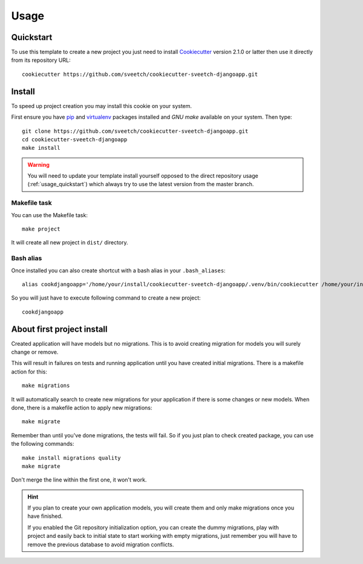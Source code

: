 .. _Cookiecutter: https://cookiecutter.readthedocs.io/en/stable/
.. _virtualenv: https://virtualenv.pypa.io
.. _pip: https://pip.pypa.io

.. _usage_intro:

=====
Usage
=====

.. _usage_quickstart:

Quickstart
**********

To use this template to create a new project you just need to install `Cookiecutter`_
version 2.1.0 or latter then use it directly from its repository URL: ::

    cookiecutter https://github.com/sveetch/cookiecutter-sveetch-djangoapp.git


.. _usage_install:

Install
*******

To speed up project creation you may install this cookie on your system.

First ensure you have `pip`_ and `virtualenv`_ packages installed and *GNU make*
available on your system. Then type: ::

    git clone https://github.com/sveetch/cookiecutter-sveetch-djangoapp.git
    cd cookiecutter-sveetch-djangoapp
    make install

.. Warning::

    You will need to update your template install yourself opposed to the direct
    repository usage (:ref:`usage_quickstart`) which always try to use the
    latest version from the master branch.


Makefile task
-------------

You can use the Makefile task: ::

    make project

It will create all new project in ``dist/`` directory.


Bash alias
----------

Once installed you can also create shortcut with a bash alias in your
``.bash_aliases``: ::

    alias cookdjangoapp='/home/your/install/cookiecutter-sveetch-djangoapp/.venv/bin/cookiecutter /home/your/install/cookiecutter-sveetch-djangoapp'

So you will just have to execute following command to create a new project: ::

    cookdjangoapp


About first project install
***************************

Created application will have models but no migrations. This is to avoid creating
migration for models you will surely change or remove.

This will result in failures on tests and running application until you
have created initial migrations. There is a makefile action for this: ::

    make migrations

It will automatically search to create new migrations for your application
if there is some changes or new models. When done, there is a makefile
action to apply new migrations: ::

    make migrate

Remember than until you've done migrations, the tests will fail. So if you just plan
to check created package, you can use the following commands: ::

    make install migrations quality
    make migrate

Don't merge the line within the first one, it won't work.

.. Hint::
    If you plan to create your own application models, you will create them and
    only make migrations once you have finished.

    If you enabled the Git repository initialization option, you can create the dummy
    migrations, play with project and easily back to initial state to start working
    with empty migrations, just remember you will have to remove the previous database
    to avoid migration conflicts.
